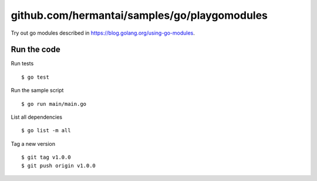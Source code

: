 #############################################
github.com/hermantai/samples/go/playgomodules
#############################################

Try out go modules described in https://blog.golang.org/using-go-modules.

************
Run the code
************

Run tests
::

  $ go test

Run the sample script
::

  $ go run main/main.go

List all dependencies
::

  $ go list -m all

Tag a new version
::

  $ git tag v1.0.0
  $ git push origin v1.0.0
